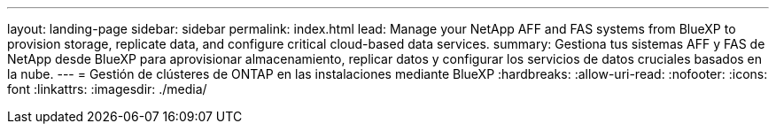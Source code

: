 ---
layout: landing-page 
sidebar: sidebar 
permalink: index.html 
lead: Manage your NetApp AFF and FAS systems from BlueXP to provision storage, replicate data, and configure critical cloud-based data services. 
summary: Gestiona tus sistemas AFF y FAS de NetApp desde BlueXP para aprovisionar almacenamiento, replicar datos y configurar los servicios de datos cruciales basados en la nube. 
---
= Gestión de clústeres de ONTAP en las instalaciones mediante BlueXP
:hardbreaks:
:allow-uri-read: 
:nofooter: 
:icons: font
:linkattrs: 
:imagesdir: ./media/


